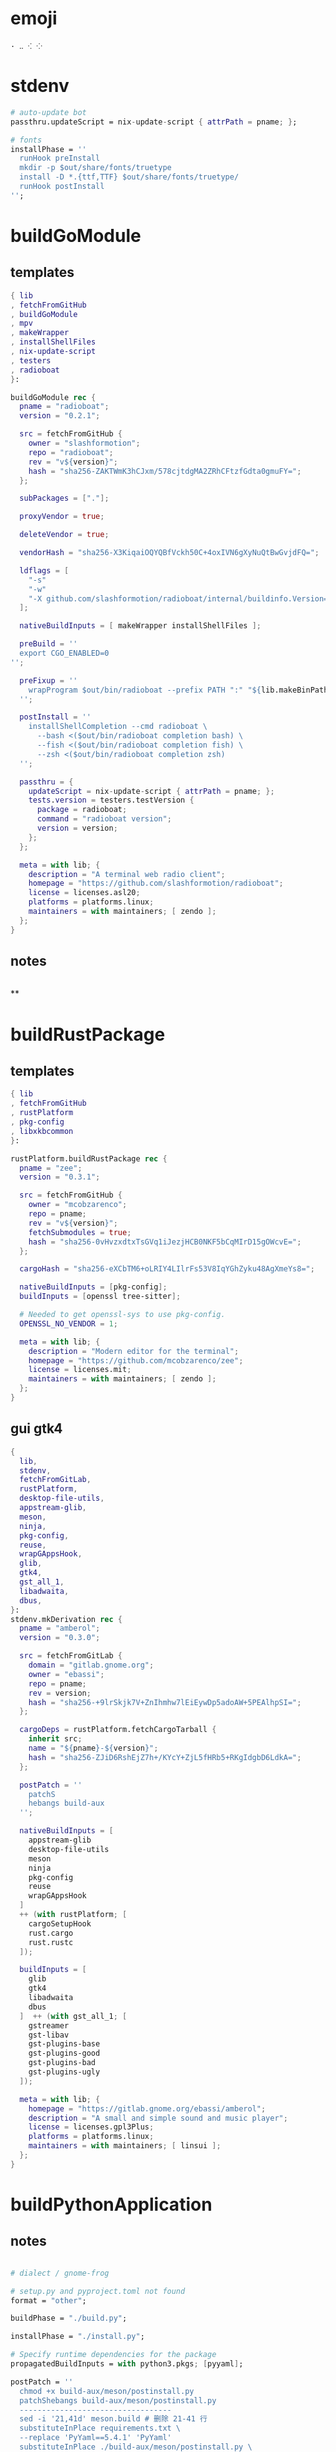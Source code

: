 #+STARTUP: show2levels indent hidestars


* emoji
#+begin_src config
· ‥ ⁖ ⁘
#+end_src
* stdenv
#+begin_src nix
# auto-update bot
passthru.updateScript = nix-update-script { attrPath = pname; };

# fonts
installPhase = ''
  runHook preInstall
  mkdir -p $out/share/fonts/truetype
  install -D *.{ttf,TTF} $out/share/fonts/truetype/
  runHook postInstall
'';
#+end_src
* buildGoModule
** templates
#+begin_src nix
  { lib
  , fetchFromGitHub
  , buildGoModule
  , mpv
  , makeWrapper
  , installShellFiles
  , nix-update-script
  , testers
  , radioboat
  }:

  buildGoModule rec {
    pname = "radioboat";
    version = "0.2.1";

    src = fetchFromGitHub {
      owner = "slashformotion";
      repo = "radioboat";
      rev = "v${version}";
      hash = "sha256-ZAKTWmK3hCJxm/578cjtdgMA2ZRhCFtzfGdta0gmuFY=";
    };

    subPackages = ["."];

    proxyVendor = true;

    deleteVendor = true;

    vendorHash = "sha256-X3KiqaiOQYQBfVckh50C+4oxIVN6gXyNuQtBwGvjdFQ=";

    ldflags = [
      "-s"
      "-w"
      "-X github.com/slashformotion/radioboat/internal/buildinfo.Version=${version}"
    ];

    nativeBuildInputs = [ makeWrapper installShellFiles ];

    preBuild = ''
    export CGO_ENABLED=0
  '';

    preFixup = ''
      wrapProgram $out/bin/radioboat --prefix PATH ":" "${lib.makeBinPath [ mpv ]}";
    '';

    postInstall = ''
      installShellCompletion --cmd radioboat \
        --bash <($out/bin/radioboat completion bash) \
        --fish <($out/bin/radioboat completion fish) \
        --zsh <($out/bin/radioboat completion zsh)
    '';

    passthru = {
      updateScript = nix-update-script { attrPath = pname; };
      tests.version = testers.testVersion {
        package = radioboat;
        command = "radioboat version";
        version = version;
      };
    };

    meta = with lib; {
      description = "A terminal web radio client";
      homepage = "https://github.com/slashformotion/radioboat";
      license = licenses.asl20;
      platforms = platforms.linux;
      maintainers = with maintainers; [ zendo ];
    };
  }

#+end_src
** notes
#+begin_src nix

#+end_src

**
* buildRustPackage
** templates
#+begin_src nix
  { lib
  , fetchFromGitHub
  , rustPlatform
  , pkg-config
  , libxkbcommon
  }:

  rustPlatform.buildRustPackage rec {
    pname = "zee";
    version = "0.3.1";

    src = fetchFromGitHub {
      owner = "mcobzarenco";
      repo = pname;
      rev = "v${version}";
      fetchSubmodules = true;
      hash = "sha256-0vHvzxdtxTsGVq1iJezjHCB0NKF5bCqMIrD15gOWcvE=";
    };

    cargoHash = "sha256-eXCbTM6+oLRIY4LIlrFs53V8IqYGhZyku48AgXmeYs8=";

    nativeBuildInputs = [pkg-config];
    buildInputs = [openssl tree-sitter];

    # Needed to get openssl-sys to use pkg-config.
    OPENSSL_NO_VENDOR = 1;

    meta = with lib; {
      description = "Modern editor for the terminal";
      homepage = "https://github.com/mcobzarenco/zee";
      license = licenses.mit;
      maintainers = with maintainers; [ zendo ];
    };
  }

#+end_src

** gui gtk4
#+begin_src nix
  {
    lib,
    stdenv,
    fetchFromGitLab,
    rustPlatform,
    desktop-file-utils,
    appstream-glib,
    meson,
    ninja,
    pkg-config,
    reuse,
    wrapGAppsHook,
    glib,
    gtk4,
    gst_all_1,
    libadwaita,
    dbus,
  }:
  stdenv.mkDerivation rec {
    pname = "amberol";
    version = "0.3.0";

    src = fetchFromGitLab {
      domain = "gitlab.gnome.org";
      owner = "ebassi";
      repo = pname;
      rev = version;
      hash = "sha256-+9lrSkjk7V+ZnIhmhw7lEiEywDp5adoAW+5PEAlhpSI=";
    };

    cargoDeps = rustPlatform.fetchCargoTarball {
      inherit src;
      name = "${pname}-${version}";
      hash = "sha256-ZJiD6RshEjZ7h+/KYcY+ZjL5fHRb5+RKgIdgbD6LdkA=";
    };

    postPatch = ''
      patchS
      hebangs build-aux
    '';

    nativeBuildInputs = [
      appstream-glib
      desktop-file-utils
      meson
      ninja
      pkg-config
      reuse
      wrapGAppsHook
    ]
    ++ (with rustPlatform; [
      cargoSetupHook
      rust.cargo
      rust.rustc
    ]);

    buildInputs = [
      glib
      gtk4
      libadwaita
      dbus
    ]  ++ (with gst_all_1; [
      gstreamer
      gst-libav
      gst-plugins-base
      gst-plugins-good
      gst-plugins-bad
      gst-plugins-ugly
    ]);

    meta = with lib; {
      homepage = "https://gitlab.gnome.org/ebassi/amberol";
      description = "A small and simple sound and music player";
      license = licenses.gpl3Plus;
      platforms = platforms.linux;
      maintainers = with maintainers; [ linsui ];
    };
  }

#+end_src
* buildPythonApplication
** notes
#+begin_src nix

  # dialect / gnome-frog

  # setup.py and pyproject.toml not found
  format = "other";

  buildPhase = "./build.py";

  installPhase = "./install.py";

  # Specify runtime dependencies for the package
  propagatedBuildInputs = with python3.pkgs; [pyyaml];

  postPatch = ''
    chmod +x build-aux/meson/postinstall.py
    patchShebangs build-aux/meson/postinstall.py
    ----------------------------------
    sed -i '21,41d' meson.build # 删除 21-41 行
    substituteInPlace requirements.txt \
    --replace 'PyYaml==5.4.1' 'PyYaml'
    substituteInPlace ./build-aux/meson/postinstall.py \
      --replace "gtk-update-icon-cache" "gtk4-update-icon-cache"
  '';

  # delete finnal line to stop exec postinstall.py
  patchPhase = ''
    sed -i '$ d' meson.build
  '';

  # fix gi.repository import Gio
  pythonPath = with python3.pkgs; requiredPythonModules [ pygobject3 ];

  # propagate gi for pygobject
  propagatedNativeBuildInputs = [
    gobject-introspection
  ];

  # homeless-shelter: permission denied
  preConfigure = ''
    export HOME=$(mktemp -d)
  '';

  doCheck = false;

  # This is to prevent double-wrapping the package. We'll let
  # Python do it by adding certain arguments inside of the
  # wrapper instead.
  # prevent double wrapping
  dontWrapGApps = true;
  preFixup = ''
    makeWrapperArgs+=("''${gappsWrapperArgs[@]}")
  '';

#+end_src
**
** templates
#+begin_src nix

{ lib
, fetchFromGitHub
, python3
, meson
, ninja
, pkg-config
, glib
, gtk4
, libadwaita
, librsvg
, espeak-ng
, gobject-introspection
, wrapGAppsHook4
, appstream-glib
, desktop-file-utils
}:

python3.pkgs.buildPythonApplication rec {
  pname = "wordbook";
  version = "unstable-2022-08-30";

  format = "other";

  src = fetchFromGitHub {
    owner = "fushinari";
    repo = "Wordbook";
    rev = "f72d9e748b7e182649dc18cefe27f93cf674e4b3";
    hash = "sha256-ZL2ZgTezgH6wXxEgI2YAYOjX/DPb5irAAvyz7XGFl+U=";
  };

  nativeBuildInputs = [
    meson
    ninja
    pkg-config
    wrapGAppsHook4
    appstream-glib
    desktop-file-utils
  ];

  buildInputs = [
    glib
    gtk4
    librsvg
    libadwaita
    gobject-introspection
  ];

  propagatedBuildInputs = with python3.pkgs; [
    python-wn
    pygobject3
  ];

  dontWrapGApps = true;

  preFixup = ''
    makeWrapperArgs+=(--prefix PATH ":" \
      "${lib.makeBinPath [ espeak-ng ]}" "''${gappsWrapperArgs[@]}")
  '';

  meta = with lib; {
    description = "Offline English-English dictionary application built for GNOME";
    homepage = "https://github.com/fushinari/Wordbook";
    license = licenses.gpl3Plus;
    platforms = platforms.linux;
    maintainers = with maintainers; [ zendo ];
  };
}
#+end_src
* buildNimPackage
#+begin_src nix
{ lib, nimPackages, fetchFromGitHub, }:

nimPackages.buildNimPackage rec {
  pname = "nitch";
  version = "0.1.6";

  nimBinOnly = true;

  src = fetchFromGitHub {
    owner = "unxsh";
    repo = "nitch";
    rev = version;
    hash = "sha256-m4UG5oVZ+/7jk1f7rOe8wP97Jt0yIFcAPU+doeMe2Hw=";
  };

  # buildInputs = [ termbox pcre ]
  #   ++ (with nimPackages; [ noise nimbox lscolors ]);

  meta = with lib; {
    description = "Incredibly fast system fetch written in nim";
    homepage = "https://github.com/unxsh/nitch";
    license = licenses.mit;
    platforms = platforms.unix;
    maintainers = [ maintainers.zendo ];
  };
}
#+end_src
* mkYarnPackage
** notes
yarn2nix > yarn.nix
If you have not generated a yarn.lock file before, run
yarn install


#+begin_src nix
buildPhase = ''
  yarn build --offline
'';

distPhase = "true";

configurePhase = "ln -s $node_modules node_modules";
#+end_src
* buildCrystalPackage
#+begin_src shell
git checkout version
nix shell nixpkgs#shards nixpkgs#crystal2nix
shards lock
crystal2nix
#+end_src
* appimageTool
https://github.com/wineee/nur-packages/blob/main/packages/lx-music-desktop/default.nix

#+begin_src nix
{ lib, fetchurl, appimageTools }:

appimageTools.wrapType2 rec {
  name = "clash-verge";
  version = "1.0.0";

  src = fetchurl {
    url = "https://github.com/zzzgydi/clash-verge/releases/download/v${version}/clash-verge_${version}_amd64.AppImage";
    hash = "sha256-I9ZbFFPgG7ipPxu02H8W8NqrtfomeNIntBYdDGxyyg4=";
  };

  meta = with lib; {
    homepage = "https://github.com/zzzgydi/clash-verge";
    description = "A Clash GUI based on tauri";
    maintainers = with maintainers; [zendo];
    platforms = platforms.linux;
    license = licenses.gpl3;
  };
}
#+end_src
* qt
qmake: https://github.com/wineee/nur-packages/blob/main/packages/landrop/default.nix
* font-templates
#+begin_src nix
{ lib, fetchzip }:

# https://github.com/NixOS/nixpkgs/pull/175381
fetchzip rec {
  pname = "zhudou-sans";
  version = "1.000";

  url = "https://github.com/Buernia/Zhudou-Sans/archive/refs/tags/v${version}.tar.gz";

  postFetch = ''
    mkdir -p $out/share/fonts/truetype
    install -Dm644 "$out/fonts/variable ttf/Zhudou Sans-VF.ttf" $out/share/fonts/truetype
    install -Dm644 $out/fonts/ttf/*.ttf  $out/share/fonts/truetype

    shopt -s extglob dotglob
    rm -rf $out/!(share)
    shopt -u extglob dotglob
  '';

  hash = "sha256-DFTK+eKhfRCbOrgTBlJeLD5Mdi0VYwullbo2poaLIKw=";

  meta = with lib; {
    description = "A font family for CJK symbols and punctuation, derived from Noto Sans";
    homepage = "https://github.com/Buernia/Zhudou-Sans";
    license = licenses.ofl;
    platforms = platforms.all;
    maintainers = with maintainers; [ zendo ];
  };
}
#+end_src>
* miscPatch
* wrapper
#+begin_src nix
  nativeBuildInputs = [makeWrapper];
  preFixup = ''
    wrapProgram $out/bin/radioboat --prefix PATH ":" "${lib.makeBinPath [mpv]}";

    wrapProgram $out/bin/espanso \
      --prefix PATH : ${lib.makeBinPath [ libnotify xclip ]}

    wrapProgram $out/bin/code-radio --prefix LD_LIBRARY_PATH : "${alsa-lib}/lib"

  '';

  preFixup = ''
    gappsWrapperArgs+=(
      --prefix PATH : "${lib.makeBinPath [ffmpeg-full]}"
    )
  '';

  preFixup = ''
    qtWrapperArgs+=(
       --prefix PATH : "${lib.makeBinPath [ffmpeg-full]}"
    )
  '';

  postInstall = ''
    install -Dm444 src/resources/com.github.weclaw1.ImageRoll.desktop -t $out/share/applications/
    install -Dm444 src/resources/com.github.weclaw1.ImageRoll.svg -t $out/share/icons/hicolor/scalable/apps/
    install -Dm444 src/resources/com.github.weclaw1.ImageRoll.metainfo.xml -t $out/share/metainfo/
  '';
#+end_src
* meta
#+begin_src nix
  meta = with lib; {
    description = "";
    longDescription = ''
    '';
    homepage = "";
    license = licenses.mit;
    platforms = platforms.unix;
    maintainers = with maintainers; [ zendo ];
  };
#+end_src
